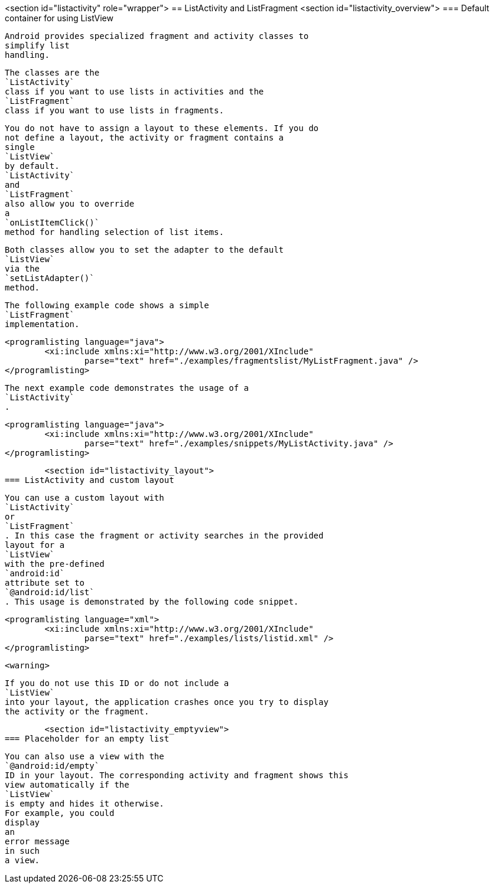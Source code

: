 <section id="listactivity" role="wrapper">
== ListActivity and ListFragment
	<section id="listactivity_overview">
=== Default container for using ListView
		
			Android provides specialized fragment and activity classes to
			simplify list
			handling.
		
		
			The classes are the
			`ListActivity`
			class if you want to use lists in activities and the
			`ListFragment`
			class if you want to use lists in fragments.
		
		
			You do not have to assign a layout to these elements. If you do
			not define a layout, the activity or fragment contains a
			single
			`ListView`
			by default.
			`ListActivity`
			and
			`ListFragment`
			also allow you to override
			a
			`onListItemClick()`
			method for handling selection of list items.
		
		
			Both classes allow you to set the adapter to the default
			`ListView`
			via the
			`setListAdapter()`
			method.
		

		
			The following example code shows a simple
			`ListFragment`
			implementation.
		
		
			<programlisting language="java">
				<xi:include xmlns:xi="http://www.w3.org/2001/XInclude"
					parse="text" href="./examples/fragmentslist/MyListFragment.java" />
			</programlisting>
		

		
			The next example code demonstrates the usage of a
			`ListActivity`
			.
		

		
			<programlisting language="java">
				<xi:include xmlns:xi="http://www.w3.org/2001/XInclude"
					parse="text" href="./examples/snippets/MyListActivity.java" />
			</programlisting>
		

	

	<section id="listactivity_layout">
=== ListActivity and custom layout
		
			You can use a custom layout with
			`ListActivity`
			or
			`ListFragment`
			. In this case the fragment or activity searches in the provided
			layout for a
			`ListView`
			with the pre-defined
			`android:id`
			attribute set to
			`@android:id/list`
			. This usage is demonstrated by the following code snippet.
		

		
			<programlisting language="xml">
				<xi:include xmlns:xi="http://www.w3.org/2001/XInclude"
					parse="text" href="./examples/lists/listid.xml" />
			</programlisting>
		
		<warning>
			
				If you do not use this ID or do not include a
				`ListView`
				into your layout, the application crashes once you try to display
				the activity or the fragment.
			
		
	
	<section id="listactivity_emptyview">
=== Placeholder for an empty list
		
			You can also use a view with the
			`@android:id/empty`
			ID in your layout. The corresponding activity and fragment shows this
			view automatically if the
			`ListView`
			is empty and hides it otherwise.
			For example, you could
			display
			an
			error message
			in such
			a view.
		
	

